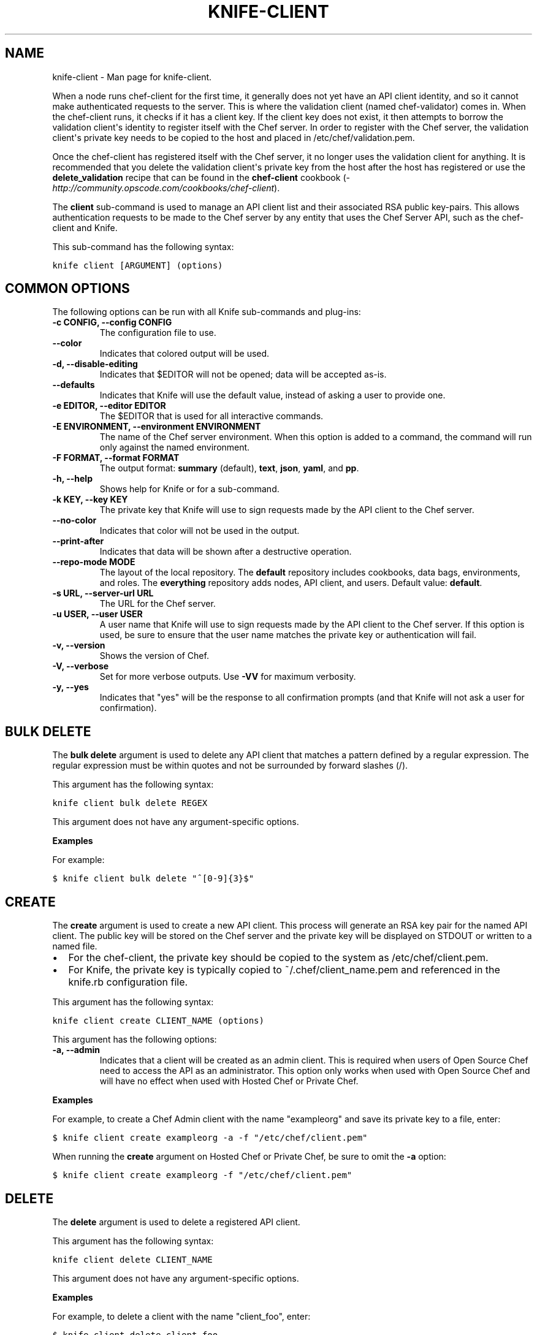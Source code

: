 .TH "KNIFE-CLIENT" "1" "December 20, 2012" "0.0.1" "knife-client"
.SH NAME
knife-client \- Man page for knife-client.
.
.nr rst2man-indent-level 0
.
.de1 rstReportMargin
\\$1 \\n[an-margin]
level \\n[rst2man-indent-level]
level margin: \\n[rst2man-indent\\n[rst2man-indent-level]]
-
\\n[rst2man-indent0]
\\n[rst2man-indent1]
\\n[rst2man-indent2]
..
.de1 INDENT
.\" .rstReportMargin pre:
. RS \\$1
. nr rst2man-indent\\n[rst2man-indent-level] \\n[an-margin]
. nr rst2man-indent-level +1
.\" .rstReportMargin post:
..
.de UNINDENT
. RE
.\" indent \\n[an-margin]
.\" old: \\n[rst2man-indent\\n[rst2man-indent-level]]
.nr rst2man-indent-level -1
.\" new: \\n[rst2man-indent\\n[rst2man-indent-level]]
.in \\n[rst2man-indent\\n[rst2man-indent-level]]u
..
.\" Man page generated from reStructuredText.
.
.sp
When a node runs chef\-client for the first time, it generally does not yet have an API client identity, and so it cannot make authenticated requests to the server. This is where the validation client (named chef\-validator) comes in. When the chef\-client runs, it checks if it has a client key. If the client key does not exist, it then attempts to borrow the validation client\(aqs identity to register itself with the Chef server. In order to register with the Chef server, the validation client\(aqs private key needs to be copied to the host and placed in /etc/chef/validation.pem.
.sp
Once the chef\-client has registered itself with the Chef server, it no longer uses the validation client for anything. It is recommended that you delete the validation client\(aqs private key from the host after the host has registered or use the \fBdelete_validation\fP recipe that can be found in the \fBchef\-client\fP cookbook (\fI\%http://community.opscode.com/cookbooks/chef-client\fP).
.sp
The \fBclient\fP sub\-command is used to manage an API client list and their associated RSA public key\-pairs. This allows authentication requests to be made to the Chef server by any entity that uses the Chef Server API, such as the chef\-client and Knife.
.sp
This sub\-command has the following syntax:
.sp
.nf
.ft C
knife client [ARGUMENT] (options)
.ft P
.fi
.SH COMMON OPTIONS
.sp
The following options can be run with all Knife sub\-commands and plug\-ins:
.INDENT 0.0
.TP
.B \fB\-c CONFIG\fP, \fB\-\-config CONFIG\fP
The configuration file to use.
.TP
.B \fB\-\-color\fP
Indicates that colored output will be used.
.TP
.B \fB\-d\fP, \fB\-\-disable\-editing\fP
Indicates that $EDITOR will not be opened; data will be accepted as\-is.
.TP
.B \fB\-\-defaults\fP
Indicates that Knife will use the default value, instead of asking a user to provide one.
.TP
.B \fB\-e EDITOR\fP, \fB\-\-editor EDITOR\fP
The $EDITOR that is used for all interactive commands.
.TP
.B \fB\-E ENVIRONMENT\fP, \fB\-\-environment ENVIRONMENT\fP
The name of the Chef server environment. When this option is added to a command, the command will run only against the named environment.
.TP
.B \fB\-F FORMAT\fP, \fB\-\-format FORMAT\fP
The output format: \fBsummary\fP (default), \fBtext\fP, \fBjson\fP, \fByaml\fP, and \fBpp\fP.
.TP
.B \fB\-h\fP, \fB\-\-help\fP
Shows help for Knife or for a sub\-command.
.TP
.B \fB\-k KEY\fP, \fB\-\-key KEY\fP
The private key that Knife will use to sign requests made by the API client to the Chef server.
.TP
.B \fB\-\-no\-color\fP
Indicates that color will not be used in the output.
.TP
.B \fB\-\-print\-after\fP
Indicates that data will be shown after a destructive operation.
.TP
.B \fB\-\-repo\-mode MODE\fP
The layout of the local repository. The \fBdefault\fP repository includes cookbooks, data bags, environments, and roles. The \fBeverything\fP repository adds nodes, API client, and users. Default value: \fBdefault\fP.
.TP
.B \fB\-s URL\fP, \fB\-\-server\-url URL\fP
The URL for the Chef server.
.TP
.B \fB\-u USER\fP, \fB\-\-user USER\fP
A user name that Knife will use to sign requests made by the API client to the Chef server. If this option is used, be sure to ensure that the user name matches the private key or authentication will fail.
.TP
.B \fB\-v\fP, \fB\-\-version\fP
Shows the version of Chef.
.TP
.B \fB\-V\fP, \fB\-\-verbose\fP
Set for more verbose outputs. Use \fB\-VV\fP for maximum verbosity.
.TP
.B \fB\-y\fP, \fB\-\-yes\fP
Indicates that "yes" will be the response to all confirmation prompts (and that Knife will not ask a user for confirmation).
.UNINDENT
.SH BULK DELETE
.sp
The \fBbulk delete\fP argument is used to delete any API client that matches a pattern defined by a regular expression. The regular expression must be within quotes and not be surrounded by forward slashes (/).
.sp
This argument has the following syntax:
.sp
.nf
.ft C
knife client bulk delete REGEX
.ft P
.fi
.sp
This argument does not have any argument\-specific options.
.sp
\fBExamples\fP
.sp
For example:
.sp
.nf
.ft C
$ knife client bulk delete "^[0\-9]{3}$"
.ft P
.fi
.SH CREATE
.sp
The \fBcreate\fP argument is used to create a new API client. This process will generate an RSA key pair for the named API client. The public key will be stored on the Chef server and the private key will be displayed on STDOUT or written to a named file.
.INDENT 0.0
.IP \(bu 2
For the chef\-client, the private key should be copied to the system as /etc/chef/client.pem.
.IP \(bu 2
For Knife, the private key is typically copied to ~/.chef/client_name.pem and referenced in the knife.rb configuration file.
.UNINDENT
.sp
This argument has the following syntax:
.sp
.nf
.ft C
knife client create CLIENT_NAME (options)
.ft P
.fi
.sp
This argument has the following options:
.INDENT 0.0
.TP
.B \fB\-a\fP, \fB\-\-admin\fP
Indicates that a client will be created as an admin client. This is required when users of Open Source Chef need to access the API as an administrator. This option only works when used with Open Source Chef and will have no effect when used with Hosted Chef or Private Chef.
.UNINDENT
.sp
\fBExamples\fP
.sp
For example, to create a Chef Admin client with the name "exampleorg" and save its private key to a file, enter:
.sp
.nf
.ft C
$ knife client create exampleorg \-a \-f "/etc/chef/client.pem"
.ft P
.fi
.sp
When running the \fBcreate\fP argument on Hosted Chef or Private Chef, be sure to omit the \fB\-a\fP option:
.sp
.nf
.ft C
$ knife client create exampleorg \-f "/etc/chef/client.pem"
.ft P
.fi
.SH DELETE
.sp
The \fBdelete\fP argument is used to delete a registered API client.
.sp
This argument has the following syntax:
.sp
.nf
.ft C
knife client delete CLIENT_NAME
.ft P
.fi
.sp
This argument does not have any argument\-specific options.
.sp
\fBExamples\fP
.sp
For example, to delete a client with the name "client_foo", enter:
.sp
.nf
.ft C
$ knife client delete client_foo
.ft P
.fi
.sp
Type \fBY\fP to confirm a deletion.
.SH EDIT
.sp
The \fBedit\fP argument is used to edit the details of a registered API client. When this argument is run, Knife will open $EDITOR to enable editing of the \fBadmin\fP attribute. (None of the other attributes should be changed using this argument.) When finished, Knife will update the Chef server with those changes.
.sp
This argument has the following syntax:
.sp
.nf
.ft C
knife client edit CLIENT_NAME
.ft P
.fi
.sp
This argument does not have any argument\-specific options.
.sp
\fBExamples\fP
.sp
For example, to edit a client with the name "exampleorg", enter:
.sp
.nf
.ft C
$ knife client edit exampleorg
.ft P
.fi
.SH LIST
.sp
The \fBlist\fP argument is used to view a list of registered API client.
.sp
This argument has the following syntax:
.sp
.nf
.ft C
knife client list (options)
.ft P
.fi
.sp
This argument has the following options:
.INDENT 0.0
.TP
.B \fB\-w\fP, \fB\-\-with\-uri\fP
Indicates that the corresponding URIs will be shown.
.UNINDENT
.sp
\fBExamples\fP
.sp
To verify the API client list for the Chef server, enter:
.sp
.nf
.ft C
$ knife client list
.ft P
.fi
.sp
to return something similar to:
.sp
.nf
.ft C
exampleorg
i\-12345678
rs\-123456
.ft P
.fi
.sp
To verify that an API client can authenticate to the
Chef server correctly, try getting a list of clients using \fB\-u\fP and \fB\-k\fP options to specify its name and private key:
.sp
.nf
.ft C
$ knife client list \-u ORGNAME \-k .chef/ORGNAME.pem
.ft P
.fi
.SH REREGISTER
.sp
The \fBreregister\fP argument is used to regenerate an RSA key pair for an API client. The public key will be stored on the Chef server and the private key will be displayed on STDOUT or written to a named file.
.IP Note
Running this argument will invalidate the previous RSA key pair, making it unusable during authentication to the Chef server.
.RE
.sp
This argument has the following syntax:
.sp
.nf
.ft C
knife client reregister CLIENT_NAME (options)
.ft P
.fi
.sp
This argument has the following options:
.INDENT 0.0
.TP
.B \fB\-f FILE_NAME\fP, \fB\-\-file FILE_NAME\fP
Indicates that the private key will be saved to a specified file name.
.UNINDENT
.sp
\fBExamples\fP
.sp
For example, to regenerate the RSA key pair for a client named "testclient" and save it to a file named "rsa_key", enter:
.sp
.nf
.ft C
$ knife client regenerate testclient \-f rsa_key
.ft P
.fi
.SH SHOW
.sp
The \fBshow\fP argument is used to show the details of an API client.
.sp
This argument has the following syntax:
.sp
.nf
.ft C
knife client show CLIENT_NAME (options)
.ft P
.fi
.sp
This argument has the following options:
.INDENT 0.0
.TP
.B \fB\-a ATTR\fP, \fB\-\-attribute ATTR\fP
Indicates that only a single attribute is shown, as defined by the \fBATTR\fP value.
.UNINDENT
.sp
\fBExamples\fP
.sp
For example, to view a client named "testclient", enter:
.sp
.nf
.ft C
$ knife client show testclient
.ft P
.fi
.sp
to return something like:
.sp
.nf
.ft C
admin:       false
chef_type:   client
json_class:  Chef::ApiClient
name:        testclient
public_key:
.ft P
.fi
.sp
To view information in JSON format, use the \fB\-F\fP common option as part of the command like this:
.sp
.nf
.ft C
$ knife client show testclient \-F json
.ft P
.fi
.sp
Other formats available include \fBtext\fP, \fByaml\fP, and \fBpp\fP.
.SH AUTHOR
Opscode
.SH COPYRIGHT
2012, Opscode, Inc
.\" Generated by docutils manpage writer.
.
